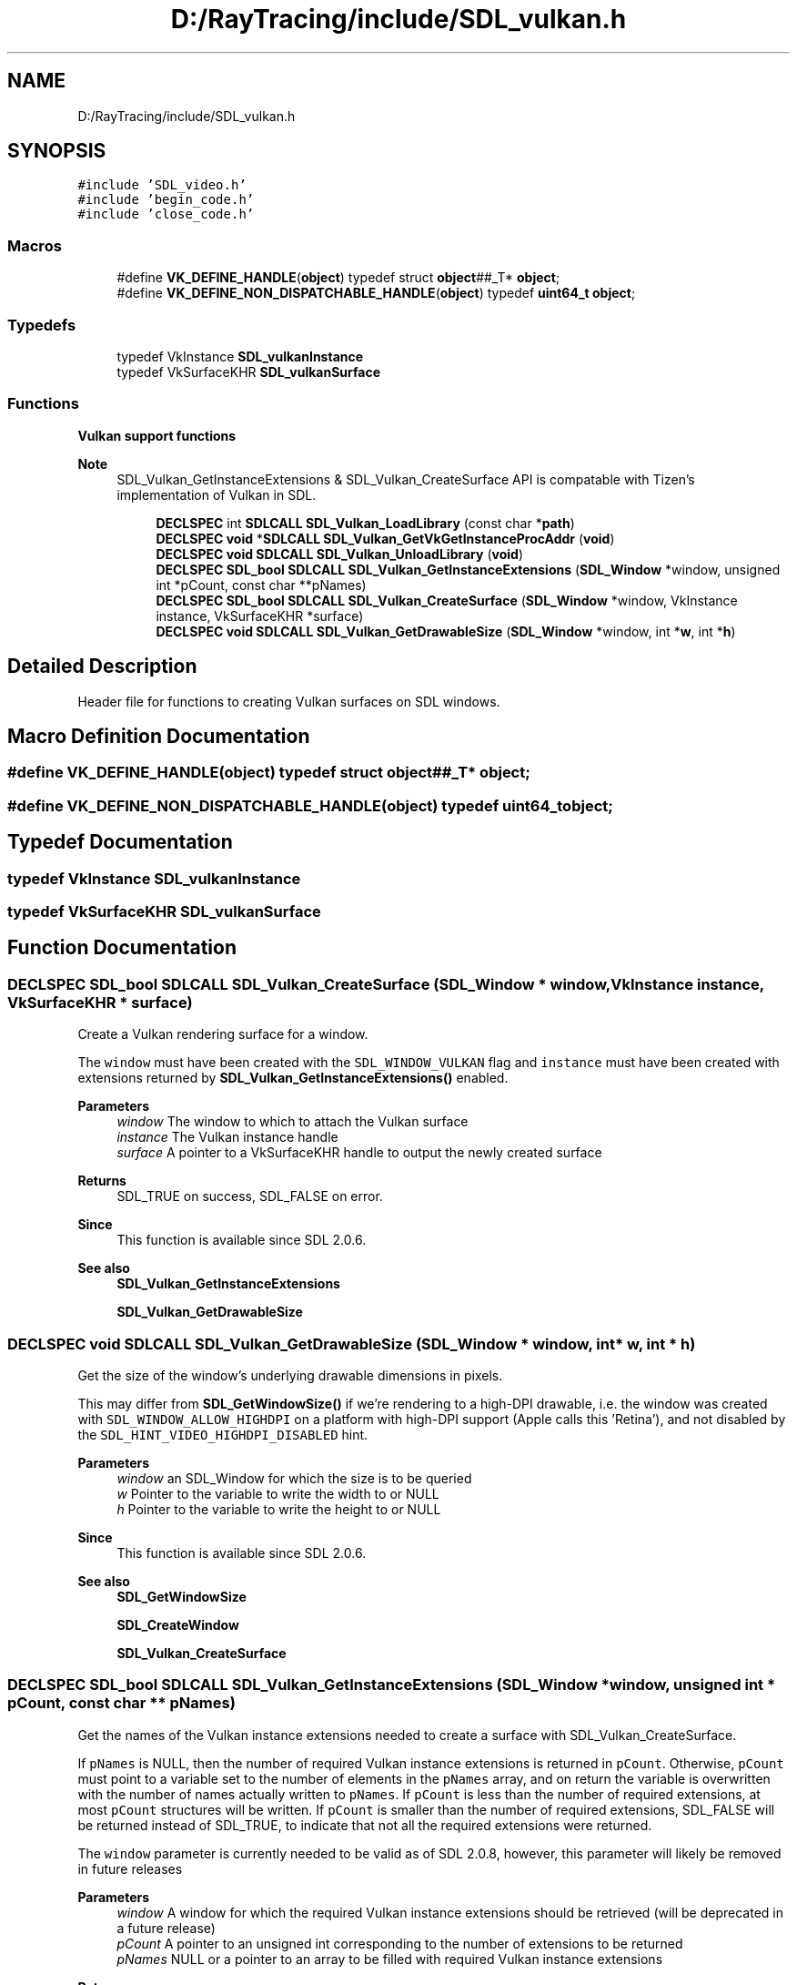 .TH "D:/RayTracing/include/SDL_vulkan.h" 3 "Mon Jan 24 2022" "Version 1.0" "RayTracer" \" -*- nroff -*-
.ad l
.nh
.SH NAME
D:/RayTracing/include/SDL_vulkan.h
.SH SYNOPSIS
.br
.PP
\fC#include 'SDL_video\&.h'\fP
.br
\fC#include 'begin_code\&.h'\fP
.br
\fC#include 'close_code\&.h'\fP
.br

.SS "Macros"

.in +1c
.ti -1c
.RI "#define \fBVK_DEFINE_HANDLE\fP(\fBobject\fP)   typedef struct \fBobject\fP##_T* \fBobject\fP;"
.br
.ti -1c
.RI "#define \fBVK_DEFINE_NON_DISPATCHABLE_HANDLE\fP(\fBobject\fP)   typedef \fBuint64_t\fP \fBobject\fP;"
.br
.in -1c
.SS "Typedefs"

.in +1c
.ti -1c
.RI "typedef VkInstance \fBSDL_vulkanInstance\fP"
.br
.ti -1c
.RI "typedef VkSurfaceKHR \fBSDL_vulkanSurface\fP"
.br
.in -1c
.SS "Functions"

.PP
.RI "\fBVulkan support functions\fP"
.br

.PP
\fBNote\fP
.RS 4
SDL_Vulkan_GetInstanceExtensions & SDL_Vulkan_CreateSurface API is compatable with Tizen's implementation of Vulkan in SDL\&. 
.RE
.PP

.PP
.in +1c
.in +1c
.ti -1c
.RI "\fBDECLSPEC\fP int \fBSDLCALL\fP \fBSDL_Vulkan_LoadLibrary\fP (const char *\fBpath\fP)"
.br
.ti -1c
.RI "\fBDECLSPEC\fP \fBvoid\fP *\fBSDLCALL\fP \fBSDL_Vulkan_GetVkGetInstanceProcAddr\fP (\fBvoid\fP)"
.br
.ti -1c
.RI "\fBDECLSPEC\fP \fBvoid\fP \fBSDLCALL\fP \fBSDL_Vulkan_UnloadLibrary\fP (\fBvoid\fP)"
.br
.ti -1c
.RI "\fBDECLSPEC\fP \fBSDL_bool\fP \fBSDLCALL\fP \fBSDL_Vulkan_GetInstanceExtensions\fP (\fBSDL_Window\fP *window, unsigned int *pCount, const char **pNames)"
.br
.ti -1c
.RI "\fBDECLSPEC\fP \fBSDL_bool\fP \fBSDLCALL\fP \fBSDL_Vulkan_CreateSurface\fP (\fBSDL_Window\fP *window, VkInstance instance, VkSurfaceKHR *surface)"
.br
.ti -1c
.RI "\fBDECLSPEC\fP \fBvoid\fP \fBSDLCALL\fP \fBSDL_Vulkan_GetDrawableSize\fP (\fBSDL_Window\fP *window, int *\fBw\fP, int *\fBh\fP)"
.br
.in -1c
.in -1c
.SH "Detailed Description"
.PP 
Header file for functions to creating Vulkan surfaces on SDL windows\&. 
.SH "Macro Definition Documentation"
.PP 
.SS "#define VK_DEFINE_HANDLE(\fBobject\fP)   typedef struct \fBobject\fP##_T* \fBobject\fP;"

.SS "#define VK_DEFINE_NON_DISPATCHABLE_HANDLE(\fBobject\fP)   typedef \fBuint64_t\fP \fBobject\fP;"

.SH "Typedef Documentation"
.PP 
.SS "typedef VkInstance \fBSDL_vulkanInstance\fP"

.SS "typedef VkSurfaceKHR \fBSDL_vulkanSurface\fP"

.SH "Function Documentation"
.PP 
.SS "\fBDECLSPEC\fP \fBSDL_bool\fP \fBSDLCALL\fP SDL_Vulkan_CreateSurface (\fBSDL_Window\fP * window, VkInstance instance, VkSurfaceKHR * surface)"
Create a Vulkan rendering surface for a window\&.
.PP
The \fCwindow\fP must have been created with the \fCSDL_WINDOW_VULKAN\fP flag and \fCinstance\fP must have been created with extensions returned by \fBSDL_Vulkan_GetInstanceExtensions()\fP enabled\&.
.PP
\fBParameters\fP
.RS 4
\fIwindow\fP The window to which to attach the Vulkan surface 
.br
\fIinstance\fP The Vulkan instance handle 
.br
\fIsurface\fP A pointer to a VkSurfaceKHR handle to output the newly created surface 
.RE
.PP
\fBReturns\fP
.RS 4
SDL_TRUE on success, SDL_FALSE on error\&.
.RE
.PP
\fBSince\fP
.RS 4
This function is available since SDL 2\&.0\&.6\&.
.RE
.PP
\fBSee also\fP
.RS 4
\fBSDL_Vulkan_GetInstanceExtensions\fP 
.PP
\fBSDL_Vulkan_GetDrawableSize\fP 
.RE
.PP

.SS "\fBDECLSPEC\fP \fBvoid\fP \fBSDLCALL\fP SDL_Vulkan_GetDrawableSize (\fBSDL_Window\fP * window, int * w, int * h)"
Get the size of the window's underlying drawable dimensions in pixels\&.
.PP
This may differ from \fBSDL_GetWindowSize()\fP if we're rendering to a high-DPI drawable, i\&.e\&. the window was created with \fCSDL_WINDOW_ALLOW_HIGHDPI\fP on a platform with high-DPI support (Apple calls this 'Retina'), and not disabled by the \fCSDL_HINT_VIDEO_HIGHDPI_DISABLED\fP hint\&.
.PP
\fBParameters\fP
.RS 4
\fIwindow\fP an SDL_Window for which the size is to be queried 
.br
\fIw\fP Pointer to the variable to write the width to or NULL 
.br
\fIh\fP Pointer to the variable to write the height to or NULL
.RE
.PP
\fBSince\fP
.RS 4
This function is available since SDL 2\&.0\&.6\&.
.RE
.PP
\fBSee also\fP
.RS 4
\fBSDL_GetWindowSize\fP 
.PP
\fBSDL_CreateWindow\fP 
.PP
\fBSDL_Vulkan_CreateSurface\fP 
.RE
.PP

.SS "\fBDECLSPEC\fP \fBSDL_bool\fP \fBSDLCALL\fP SDL_Vulkan_GetInstanceExtensions (\fBSDL_Window\fP * window, unsigned int * pCount, const char ** pNames)"
Get the names of the Vulkan instance extensions needed to create a surface with SDL_Vulkan_CreateSurface\&.
.PP
If \fCpNames\fP is NULL, then the number of required Vulkan instance extensions is returned in \fCpCount\fP\&. Otherwise, \fCpCount\fP must point to a variable set to the number of elements in the \fCpNames\fP array, and on return the variable is overwritten with the number of names actually written to \fCpNames\fP\&. If \fCpCount\fP is less than the number of required extensions, at most \fCpCount\fP structures will be written\&. If \fCpCount\fP is smaller than the number of required extensions, SDL_FALSE will be returned instead of SDL_TRUE, to indicate that not all the required extensions were returned\&.
.PP
The \fCwindow\fP parameter is currently needed to be valid as of SDL 2\&.0\&.8, however, this parameter will likely be removed in future releases
.PP
\fBParameters\fP
.RS 4
\fIwindow\fP A window for which the required Vulkan instance extensions should be retrieved (will be deprecated in a future release) 
.br
\fIpCount\fP A pointer to an unsigned int corresponding to the number of extensions to be returned 
.br
\fIpNames\fP NULL or a pointer to an array to be filled with required Vulkan instance extensions 
.RE
.PP
\fBReturns\fP
.RS 4
SDL_TRUE on success, SDL_FALSE on error\&.
.RE
.PP
\fBSince\fP
.RS 4
This function is available since SDL 2\&.0\&.6\&.
.RE
.PP
\fBSee also\fP
.RS 4
\fBSDL_Vulkan_CreateSurface\fP 
.RE
.PP

.SS "\fBDECLSPEC\fP \fBvoid\fP *\fBSDLCALL\fP SDL_Vulkan_GetVkGetInstanceProcAddr (\fBvoid\fP)"
Get the address of the \fCvkGetInstanceProcAddr\fP function\&.
.PP
This should be called after either calling \fBSDL_Vulkan_LoadLibrary()\fP or creating an SDL_Window with the \fCSDL_WINDOW_VULKAN\fP flag\&.
.PP
\fBReturns\fP
.RS 4
the function pointer for \fCvkGetInstanceProcAddr\fP or NULL on error\&.
.RE
.PP
\fBSince\fP
.RS 4
This function is available since SDL 2\&.0\&.6\&. 
.RE
.PP

.SS "\fBDECLSPEC\fP int \fBSDLCALL\fP SDL_Vulkan_LoadLibrary (const char * path)"
Dynamically load the Vulkan loader library\&.
.PP
This should be called after initializing the video driver, but before creating any Vulkan windows\&. If no Vulkan loader library is loaded, the default library will be loaded upon creation of the first Vulkan window\&.
.PP
It is fairly common for Vulkan applications to link with libvulkan instead of explicitly loading it at run time\&. This will work with SDL provided the application links to a dynamic library and both it and SDL use the same search path\&.
.PP
If you specify a non-NULL \fCpath\fP, an application should retrieve all of the Vulkan functions it uses from the dynamic library using SDL_Vulkan_GetVkGetInstanceProcAddr unless you can guarantee \fCpath\fP points to the same vulkan loader library the application linked to\&.
.PP
On Apple devices, if \fCpath\fP is NULL, SDL will attempt to find the \fCvkGetInstanceProcAddr\fP address within all the Mach-O images of the current process\&. This is because it is fairly common for Vulkan applications to link with libvulkan (and historically MoltenVK was provided as a static library)\&. If it is not found, on macOS, SDL will attempt to load \fCvulkan\&.framework/vulkan\fP, \fClibvulkan\&.1\&.dylib\fP, \fCMoltenVK\&.framework/MoltenVK\fP, and \fClibMoltenVK\&.dylib\fP, in that order\&. On iOS, SDL will attempt to load \fClibMoltenVK\&.dylib\fP\&. Applications using a dynamic framework or \&.dylib must ensure it is included in its application bundle\&.
.PP
On non-Apple devices, application linking with a static libvulkan is not supported\&. Either do not link to the Vulkan loader or link to a dynamic library version\&.
.PP
\fBParameters\fP
.RS 4
\fIpath\fP The platform dependent Vulkan loader library name or NULL 
.RE
.PP
\fBReturns\fP
.RS 4
0 on success or -1 if the library couldn't be loaded; call \fBSDL_GetError()\fP for more information\&.
.RE
.PP
\fBSince\fP
.RS 4
This function is available since SDL 2\&.0\&.6\&.
.RE
.PP
\fBSee also\fP
.RS 4
SDL_Vulkan_GetVkInstanceProcAddr 
.PP
\fBSDL_Vulkan_UnloadLibrary\fP 
.RE
.PP

.SS "\fBDECLSPEC\fP \fBvoid\fP \fBSDLCALL\fP SDL_Vulkan_UnloadLibrary (\fBvoid\fP)"
Unload the Vulkan library previously loaded by \fBSDL_Vulkan_LoadLibrary()\fP
.PP
\fBSince\fP
.RS 4
This function is available since SDL 2\&.0\&.6\&.
.RE
.PP
\fBSee also\fP
.RS 4
\fBSDL_Vulkan_LoadLibrary\fP 
.RE
.PP

.SH "Author"
.PP 
Generated automatically by Doxygen for RayTracer from the source code\&.
